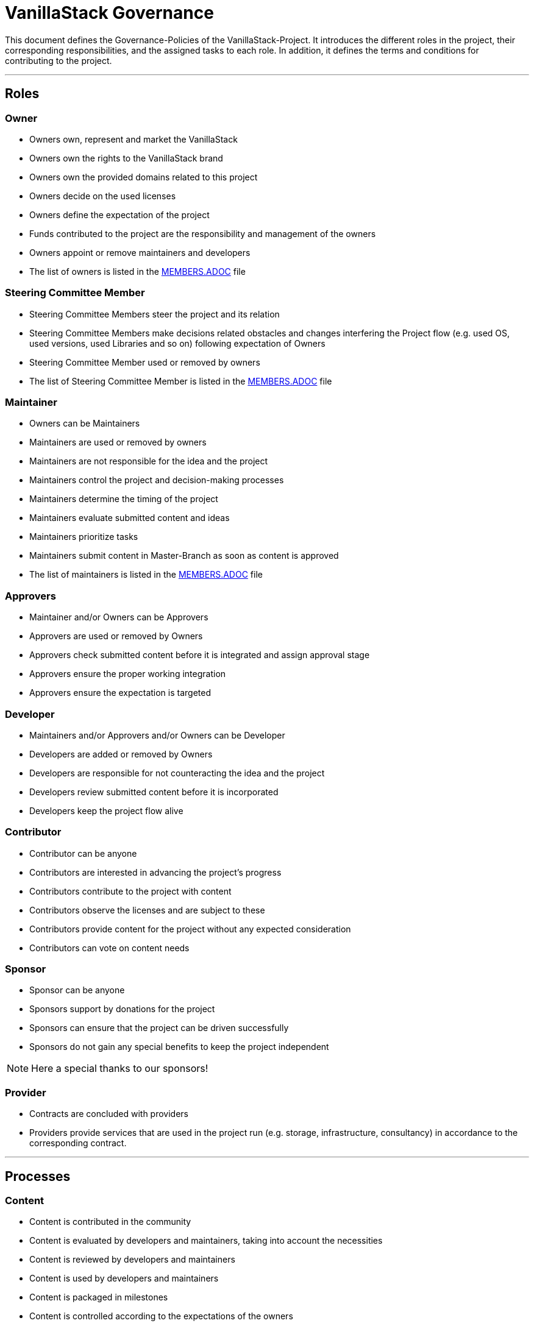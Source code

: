 = VanillaStack Governance

This document defines the Governance-Policies of the VanillaStack-Project. It introduces the different roles in the project, their corresponding responsibilities, and the assigned tasks to each role. In addition, it defines the terms and conditions for contributing to the project.

---

== Roles

=== Owner

- Owners own, represent and market the VanillaStack
- Owners own the rights to the VanillaStack brand
- Owners own the provided domains related to this project
- Owners decide on the used licenses
- Owners define the expectation of the project
- Funds contributed to the project are the responsibility and management of the owners
- Owners appoint or remove maintainers and developers
- The list of owners is listed in the link:MEMBERS.adoc[MEMBERS.ADOC] file

=== Steering Committee Member

- Steering Committee Members steer the project and its relation
- Steering Committee Members make decisions related obstacles and changes interfering
the Project flow (e.g. used OS, used versions, used Libraries and so on) following
expectation of Owners
- Steering Committee Member used or removed by owners
- The list of Steering Committee Member is listed in the link:MEMBERS.adoc[MEMBERS.ADOC] file

=== Maintainer

- Owners can be Maintainers
- Maintainers are used or removed by owners
- Maintainers are not responsible for the idea and the project
- Maintainers control the project and decision-making processes
- Maintainers determine the timing of the project
- Maintainers evaluate submitted content and ideas
- Maintainers prioritize tasks
- Maintainers submit content in Master-Branch as soon as content is approved
- The list of maintainers is listed in the link:MEMBERS.adoc[MEMBERS.ADOC] file

=== Approvers

- Maintainer and/or Owners can be Approvers
- Approvers are used or removed by Owners
- Approvers check submitted content before it is integrated and assign approval stage
- Approvers ensure the proper working integration
- Approvers ensure the expectation is targeted

=== Developer

- Maintainers and/or Approvers and/or Owners can be Developer
- Developers are added or removed by Owners
- Developers are responsible for not counteracting the idea and the project
- Developers review submitted content before it is incorporated
- Developers keep the project flow alive

=== Contributor

- Contributor can be anyone
- Contributors are interested in advancing the project's progress
- Contributors contribute to the project with content
- Contributors observe the licenses and are subject to these
- Contributors provide content for the project without any expected consideration
- Contributors can vote on content needs

=== Sponsor

- Sponsor can be anyone
- Sponsors support by donations for the project
- Sponsors can ensure that the project can be driven successfully
- Sponsors do not gain any special benefits to keep the project independent

NOTE: Here a special thanks to our sponsors!

=== Provider

- Contracts are concluded with providers
- Providers provide services that are used in the project run (e.g. storage, infrastructure, consultancy) in accordance to the corresponding contract.

---

== Processes

=== Content

- Content is contributed in the community
- Content is evaluated by developers and maintainers, taking into account the necessities
- Content is reviewed by developers and maintainers
- Content is used by developers and maintainers
- Content is packaged in milestones
- Content is controlled according to the expectations of the owners

=== Sprint

- Sprint defines the work package to be delivered over a certain period of time
- A sprint ends with a milestone
- Sprint content is defined by the developers and maintainers based on the expectations of the owners
- The size of work packages in sprints may vary based on available resources

=== Milestones

- Milestones define the time interval of sprints, i.e. of work packages to be delivered
- Milestones are assigned to sprints according to expectations
- The content of the milestones may changed

=== Release

- Requires a completed milestone
- Releases the delivered work packages for use

---

== Other

=== How can I participate?

- The participation takes place through content. The content will be provided in the intended platform.
- The necessity for provisioning can be supported by other contributors.
- The provided content is reviewed and evaluated by developers and maintainers, taking into account the necessities

=== How can I become a developer/maintainer?

- An application will be submitted by e-mail to the owners.
- The owners evaluate the application and respond within adequate time.

=== How can I become a sponsor?

- An application will be submitted by e-mail to the owners.
- The owners evaluate the application and respond within adequate time.
